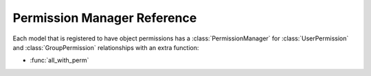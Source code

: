 .. _permmgrref:

============================
Permission Manager Reference
============================

Each model that is registered to have object permissions has a :class:`PermissionManager` for :class:`UserPermission` and :class:`GroupPermission` relationships with an extra function:

* :func:`all_with_perm`

.. function:: all_with_perm(self, permission)
   
   Returns all :class:`ObjectPermission` objects that have the permission specified. It is very useful for getting all users or groups that have access to to this object.